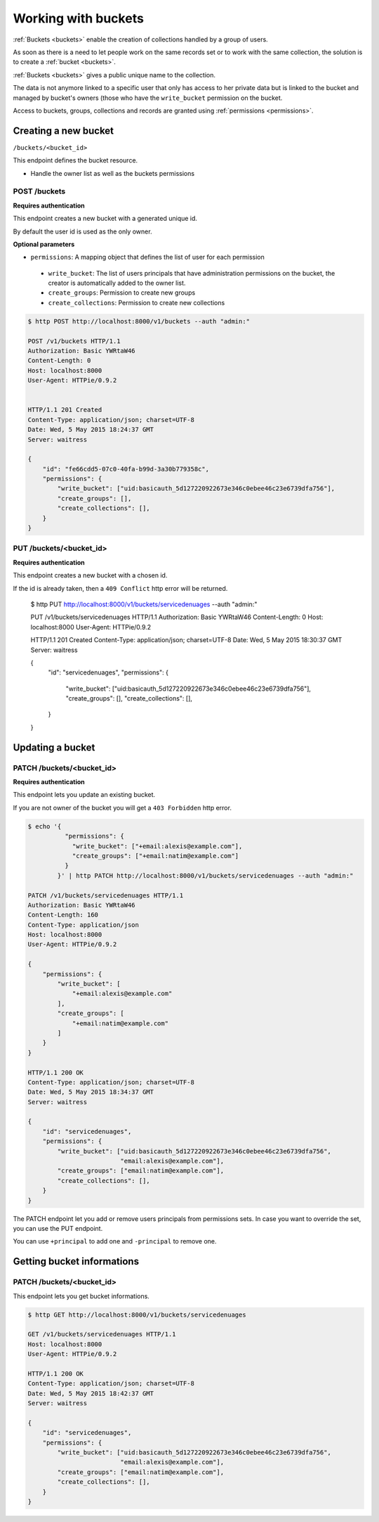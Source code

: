 Working with buckets
====================

:ref:`Buckets <buckets>` enable the creation of collections handled by
a group of users.

As soon as there is a need to let people work on the same records set
or to work with the same collection, the solution is to create a :ref:`bucket <buckets>`.

:ref:`Buckets <buckets>` gives a public unique name to the collection.

The data is not anymore linked to a specific user that only has access
to her private data but is linked to the bucket and managed by
bucket's owners (those who have the ``write_bucket`` permission on the
bucket.

Access to buckets, groups, collections and records are granted using
:ref:`permissions <permissions>`.


Creating a new bucket
---------------------

``/buckets/<bucket_id>``

This endpoint defines the bucket resource.

* Handle the owner list as well as the buckets permissions


POST /buckets
'''''''''''''

**Requires authentication**

This endpoint creates a new bucket with a generated unique id.

By default the user id is used as the only owner.

**Optional parameters**

- ``permissions``: A mapping object that defines the list of user for
  each permission
 - ``write_bucket``: The list of users principals that have
   administration permissions on the bucket, the creator is
   automatically added to the owner list.
 - ``create_groups``: Permission to create new groups
 - ``create_collections``: Permission to create new collections

.. code-block:: http

    $ http POST http://localhost:8000/v1/buckets --auth "admin:"

    POST /v1/buckets HTTP/1.1
    Authorization: Basic YWRtaW46
    Content-Length: 0
    Host: localhost:8000
    User-Agent: HTTPie/0.9.2


    HTTP/1.1 201 Created
    Content-Type: application/json; charset=UTF-8
    Date: Wed, 5 May 2015 18:24:37 GMT
    Server: waitress

    {
        "id": "fe66cdd5-07c0-40fa-b99d-3a30b779358c",
        "permissions": {
            "write_bucket": ["uid:basicauth_5d127220922673e346c0ebee46c23e6739dfa756"],
            "create_groups": [],
            "create_collections": [],
        }
    }
    


PUT /buckets/<bucket_id>
''''''''''''''''''''''''

**Requires authentication**

This endpoint creates a new bucket with a chosen id.

If the id is already taken, then a ``409 Conflict`` http error will be returned.

    $ http PUT http://localhost:8000/v1/buckets/servicedenuages --auth "admin:"

    PUT /v1/buckets/servicedenuages HTTP/1.1
    Authorization: Basic YWRtaW46
    Content-Length: 0
    Host: localhost:8000
    User-Agent: HTTPie/0.9.2

    HTTP/1.1 201 Created
    Content-Type: application/json; charset=UTF-8
    Date: Wed, 5 May 2015 18:30:37 GMT
    Server: waitress

    {
        "id": "servicedenuages",
        "permissions": {
            "write_bucket": ["uid:basicauth_5d127220922673e346c0ebee46c23e6739dfa756"],
            "create_groups": [],
            "create_collections": [],
        }
    }


Updating a bucket
-----------------

PATCH /buckets/<bucket_id>
''''''''''''''''''''''''''

**Requires authentication**

This endpoint lets you update an existing bucket.

If you are not owner of the bucket you will get a ``403 Forbidden`` http error.

.. code-block:: http

    $ echo '{
              "permissions": {
                "write_bucket": ["+email:alexis@example.com"],
                "create_groups": ["+email:natim@example.com"]
              }
            }' | http PATCH http://localhost:8000/v1/buckets/servicedenuages --auth "admin:"

    PATCH /v1/buckets/servicedenuages HTTP/1.1
    Authorization: Basic YWRtaW46
    Content-Length: 160
    Content-Type: application/json
    Host: localhost:8000
    User-Agent: HTTPie/0.9.2

    {
        "permissions": {
            "write_bucket": [
                "+email:alexis@example.com"
            ], 
            "create_groups": [
                "+email:natim@example.com"
            ]
        }
    }

    HTTP/1.1 200 OK
    Content-Type: application/json; charset=UTF-8
    Date: Wed, 5 May 2015 18:34:37 GMT
    Server: waitress

    {
        "id": "servicedenuages",
        "permissions": {
            "write_bucket": ["uid:basicauth_5d127220922673e346c0ebee46c23e6739dfa756",
                             "email:alexis@example.com"],
            "create_groups": ["email:natim@example.com"],
            "create_collections": [],
        }
    }

The PATCH endpoint let you add or remove users principals from
permissions sets. In case you want to override the set, you can use
the PUT endpoint.

You can use ``+principal`` to add one and ``-principal`` to remove one.


Getting bucket informations
---------------------------

PATCH /buckets/<bucket_id>
''''''''''''''''''''''''''

This endpoint lets you get bucket informations.

.. code-block:: http

    $ http GET http://localhost:8000/v1/buckets/servicedenuages

    GET /v1/buckets/servicedenuages HTTP/1.1
    Host: localhost:8000
    User-Agent: HTTPie/0.9.2

    HTTP/1.1 200 OK
    Content-Type: application/json; charset=UTF-8
    Date: Wed, 5 May 2015 18:42:37 GMT
    Server: waitress

    {
        "id": "servicedenuages",
        "permissions": {
            "write_bucket": ["uid:basicauth_5d127220922673e346c0ebee46c23e6739dfa756",
                             "email:alexis@example.com"],
            "create_groups": ["email:natim@example.com"],
            "create_collections": [],
        }
    }
